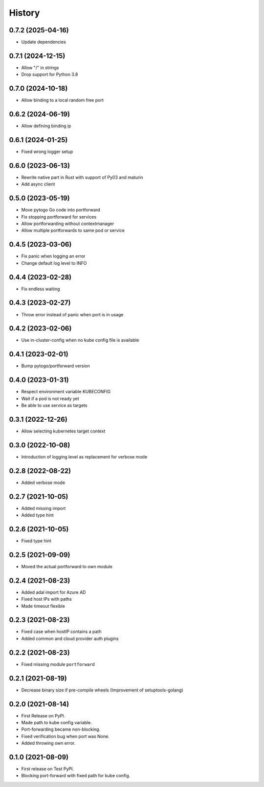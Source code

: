 =======
History
=======

0.7.2 (2025-04-16)
------------------
* Update dependencies

0.7.1 (2024-12-15)
------------------
* Allow "/" in strings
* Drop support for Python 3.8

0.7.0 (2024-10-18)
------------------
* Allow binding to a local random free port

0.6.2 (2024-06-19)
------------------
* Allow defining binding ip

0.6.1 (2024-01-25)
------------------
* Fixed wrong logger setup

0.6.0 (2023-06-13)
------------------
* Rewrite native part in Rust with support of Py03 and maturin
* Add async client

0.5.0 (2023-05-19)
------------------
* Move pytogo Go code into portforward
* Fix stopping portforward for services
* Allow portforwarding without contextmanager
* Allow multiple portforwards to same pod or service

0.4.5 (2023-03-06)
------------------
* Fix panic when logging an error
* Change default log level to INFO

0.4.4 (2023-02-28)
------------------
* Fix endless waiting

0.4.3 (2023-02-27)
------------------
* Throw error instead of panic when port is in usage

0.4.2 (2023-02-06)
------------------
* Use in-cluster-config when no kube config file is available

0.4.1 (2023-02-01)
------------------
* Bump pytogo/portforward version

0.4.0 (2023-01-31)
------------------
* Respect environment variable KUBECONFIG
* Wait if a pod is not ready yet
* Be able to use service as targets

0.3.1 (2022-12-26)
------------------
* Allow selecting kubernetes target context

0.3.0 (2022-10-08)
------------------
* Introduction of logging level as replacement for verbose mode


0.2.8 (2022-08-22)
------------------
* Added verbose mode


0.2.7 (2021-10-05)
------------------
* Added missing import
* Added type hint


0.2.6 (2021-10-05)
------------------
* Fixed type hint


0.2.5 (2021-09-09)
------------------
* Moved the actual portforward to own module


0.2.4 (2021-08-23)
------------------
* Added adal import for Azure AD
* Fixed host IPs with paths
* Made timeout flexible


0.2.3 (2021-08-23)
------------------
* Fixed case when hostIP contains a path
* Added common and cloud provider auth plugins


0.2.2 (2021-08-23)
------------------
* Fixed missing module ``portforward``


0.2.1 (2021-08-19)
------------------
* Decrease binary size if pre-compile wheels
  (Improvement of setuptools-golang)


0.2.0 (2021-08-14)
------------------

* First Release on PyPI.
* Made path to kube config variable.
* Port-forwarding became non-blocking.
* Fixed verification bug when port was None.
* Added throwing own error.


0.1.0 (2021-08-09)
------------------

* First release on Test PyPI.
* Blocking port-forward with fixed path for kube config.
